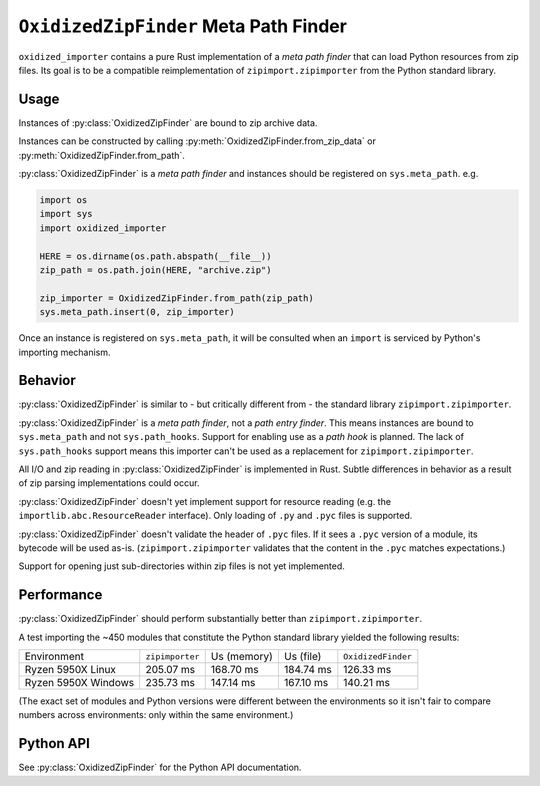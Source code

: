 .. py:currentmodule:: oxidized_importer

.. _oxidized_importer_zip_finder:

======================================
``OxidizedZipFinder`` Meta Path Finder
======================================

``oxidized_importer`` contains a pure Rust implementation of a *meta path
finder* that can load Python resources from zip files. Its goal is to be
a compatible reimplementation of ``zipimport.zipimporter`` from the Python
standard library.

Usage
=====

Instances of :py:class:`OxidizedZipFinder` are bound to zip archive data.

Instances can be constructed by calling
:py:meth:`OxidizedZipFinder.from_zip_data` or
:py:meth:`OxidizedZipFinder.from_path`.

:py:class:`OxidizedZipFinder` is a *meta path finder* and instances should
be registered on ``sys.meta_path``. e.g.

.. code-block:: python

   import os
   import sys
   import oxidized_importer

   HERE = os.dirname(os.path.abspath(__file__))
   zip_path = os.path.join(HERE, "archive.zip")

   zip_importer = OxidizedZipFinder.from_path(zip_path)
   sys.meta_path.insert(0, zip_importer)

Once an instance is registered on ``sys.meta_path``, it will be consulted
when an ``import`` is serviced by Python's importing mechanism.

Behavior
========

:py:class:`OxidizedZipFinder` is similar to - but critically different from -
the standard library ``zipimport.zipimporter``.

:py:class:`OxidizedZipFinder` is a *meta path finder*, not a
*path entry finder*. This means instances are bound to ``sys.meta_path`` and not
``sys.path_hooks``. Support for enabling use as a *path hook* is planned. The
lack of ``sys.path_hooks`` support means this importer can't be used as
a replacement for ``zipimport.zipimporter``.

All I/O and zip reading in :py:class:`OxidizedZipFinder` is implemented in
Rust. Subtle differences in behavior as a result of zip parsing implementations
could occur.

:py:class:`OxidizedZipFinder` doesn't yet implement support for resource
reading (e.g. the ``importlib.abc.ResourceReader`` interface). Only loading
of ``.py`` and ``.pyc`` files is supported.

:py:class:`OxidizedZipFinder` doesn't validate the header of ``.pyc``
files. If it sees a ``.pyc`` version of a module, its bytecode will be
used as-is. (``zipimport.zipimporter`` validates that the content in
the ``.pyc`` matches expectations.)

Support for opening just sub-directories within zip files is not
yet implemented.

Performance
===========

:py:class:`OxidizedZipFinder` should perform substantially better than
``zipimport.zipimporter``.

A test importing the ~450 modules that constitute the Python standard library
yielded the following results:

+---------------------+-----------------+-------------+-----------+--------------------+
| Environment         | ``zipimporter`` | Us (memory) | Us (file) | ``OxidizedFinder`` |
+---------------------+-----------------+-------------+-----------+--------------------+
| Ryzen 5950X Linux   |       205.07 ms |   168.70 ms | 184.74 ms |          126.33 ms |
+---------------------+-----------------+-------------+-----------+--------------------+
| Ryzen 5950X Windows |       235.73 ms |   147.14 ms | 167.10 ms |          140.21 ms |
+---------------------+-----------------+-------------+-----------+--------------------+

(The exact set of modules and Python versions were different between the
environments so it isn't fair to compare numbers across environments: only
within the same environment.)

Python API
==========

See :py:class:`OxidizedZipFinder` for the Python API documentation.
